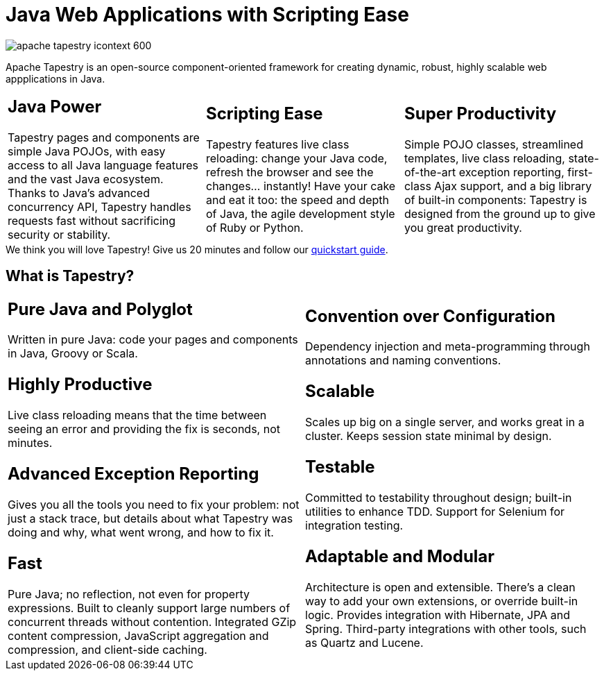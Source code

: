 = Java Web Applications with Scripting Ease
:navtitle: About

image::apache-tapestry-icontext-600.png[]

Apache Tapestry is an open-source component-oriented framework for creating dynamic, robust, highly scalable web appplications in Java.

[cols="1,1,1",frame=none,grid=none]
|===
a|[discrete]
== Java Power
Tapestry pages and components are simple Java POJOs, with easy access to all Java language features and the vast Java ecosystem. Thanks to Java's advanced concurrency API, Tapestry handles requests fast without sacrificing security or stability.
a|[discrete]
== Scripting Ease
Tapestry features live class reloading: change your Java code, refresh the browser and see the changes... instantly! Have your cake and eat it too: the speed and depth of Java, the agile development style of Ruby or Python.
a|[discrete]
== Super Productivity
Simple POJO classes, streamlined templates, live class reloading, state-of-the-art exception reporting, first-class Ajax support, and a big library of built-in components: Tapestry is designed from the ground up to give you great productivity.
|===

[sidebar]
We think you will love Tapestry! Give us 20 minutes and follow our xref:getting-started.adoc[quickstart guide].

== What is Tapestry?

[cols="1,1",frame=none,grid=none]
|===
a|[discrete]
== Pure Java and Polyglot
Written in pure Java: code your pages and components in Java, Groovy or Scala.
[discrete]
== Highly Productive
Live class reloading means that the time between seeing an error and providing the fix is seconds, not minutes.
[discrete]
== Advanced Exception Reporting
Gives you all the tools you need to fix your problem: not just a stack trace, but details about what Tapestry was doing and why, what went wrong, and how to fix it.
[discrete]
== Fast
Pure Java; no reflection, not even for property expressions.
Built to cleanly support large numbers of concurrent threads without contention.
Integrated GZip content compression, JavaScript aggregation and compression, and client-side caching.
a|[discrete]
== Convention over Configuration
Dependency injection and meta-programming through annotations and naming conventions.
[discrete]
== Scalable
Scales up big on a single server, and works great in a cluster. Keeps session state minimal by design.
[discrete]
== Testable
Committed to testability throughout design; built-in utilities to enhance TDD. Support for Selenium for integration testing.
[discrete]
== Adaptable and Modular
Architecture is open and extensible.
There's a clean way to add your own extensions, or override built-in logic.
Provides integration with Hibernate, JPA and Spring.
Third-party integrations with other tools, such as Quartz and Lucene.
|===

